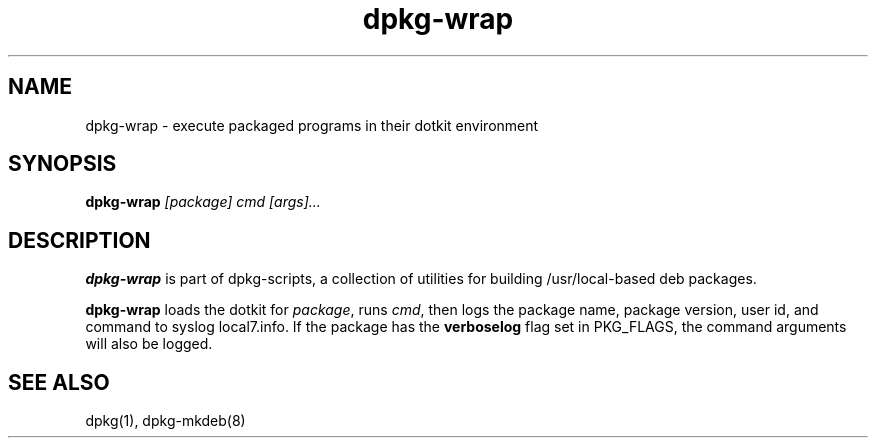 .TH dpkg-wrap 8 "Release 1.0" "LLNL" "dpkg-wrap"
.SH NAME
dpkg-wrap \- execute packaged programs in their dotkit environment
.SH SYNOPSIS
.B dpkg-wrap
.I "[package]"
.I "cmd"
.I "[args]..."
.SH DESCRIPTION
.B dpkg-wrap
is part of dpkg-scripts, a collection of utilities for building
/usr/local-based deb packages.
.LP
.B dpkg-wrap
loads the dotkit for \fIpackage\fR, runs \fIcmd\fR,
then logs the package name, package version, user id, and command
to syslog local7.info.  If the package has the
.B "verboselog" 
flag set in PKG_FLAGS, the command arguments will also be logged.
.SH SEE ALSO
dpkg(1), dpkg-mkdeb(8)
